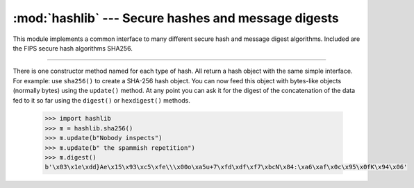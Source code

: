 :mod:`hashlib` --- Secure hashes and message digests
====================================================

.. module:: hashlib
   :synopsis: Secure hashes and message digests.

This module implements a common interface to many different secure
hash and message digest algorithms. Included are the FIPS secure hash
algorithms SHA256.

----------------------------------------------

There is one constructor method named for each type of hash. All
return a hash object with the same simple interface. For example: use
``sha256()`` to create a SHA-256 hash object. You can now feed this
object with bytes-like objects (normally bytes) using the ``update()``
method. At any point you can ask it for the digest of the
concatenation of the data fed to it so far using the ``digest()`` or
``hexdigest()`` methods.

   .. code-block:: python
                
      >>> import hashlib
      >>> m = hashlib.sha256()
      >>> m.update(b"Nobody inspects")
      >>> m.update(b" the spammish repetition")
      >>> m.digest()
      b'\x03\x1e\xdd}Ae\x15\x93\xc5\xfe\\\x00o\xa5u+7\xfd\xdf\xf7\xbcN\x84:\xa6\xaf\x0c\x95\x0fK\x94\x06'

